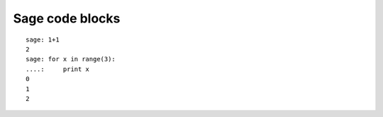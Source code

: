 Sage code blocks
----------------

::

    sage: 1+1
    2
    sage: for x in range(3):
    ....:     print x
    0
    1
    2
